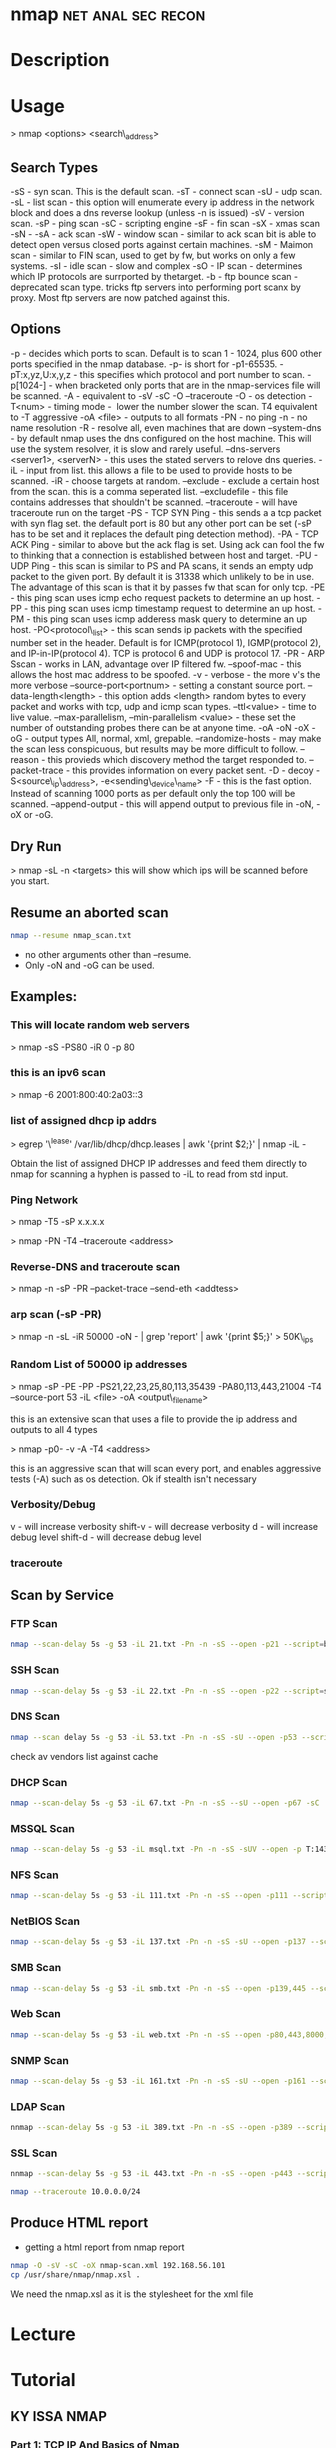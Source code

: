 #+TAGS: net anal sec recon


* nmap							 :net:anal:sec:recon:
* Description
* Usage

> nmap <options> <search\_address>

** Search Types
-sS - syn scan. This is the default scan.
-sT - connect scan
-sU - udp scan.
-sL - list scan - this option will enumerate every ip address in the network block and does a dns reverse lookup (unless -n is issued)
-sV - version scan.
-sP - ping scan
-sC - scripting engine
-sF - fin scan
-sX - xmas scan
-sN -
-sA - ack scan
-sW - window scan - similar to ack scan bit is able to detect open versus closed ports against certain machines.
-sM - Maimon scan - similar to FIN scan, used to get by fw, but works on only a few systems.
-sI - idle scan - slow and complex
-sO - IP scan - determines which IP protocols are surrported by thetarget.
-b - ftp bounce scan - deprecated scan type. tricks ftp servers into performing port scanx by proxy. Most ftp servers are now patched against this.

** Options
-p - decides which ports to scan. Default is to scan 1 - 1024, plus 600 other ports specified in the nmap database. -p- is short for -p1-65535.
-pT:x,yz,U:x,y,z - this specifies which protocol and port number to scan.
-p[1024-] - when bracketed only ports that are in the nmap-services file will be scanned.
-A - equivalent to -sV -sC -O --traceroute
-O - os detection
-T<num> - timing mode -  lower the number slower the scan. T4 equivalent to -T aggressive
-oA <file> - outputs to all formats
-PN - no ping
-n - no name resolution
-R - resolve all, even machines that are down
--system-dns - by default nmap uses the dns configured on the host machine. This will use the system resolver, it is slow and rarely useful.
--dns-servers <server1>, <serverN> - this uses the stated servers to relove dns queries.
-iL - input from list. this allows a file to be used to provide hosts to be scanned.
-iR - choose targets at random.
--exclude - exclude a certain host from the scan. this is a comma seperated list.
--excludefile - this file contains addresses that shouldn't be scanned.
--traceroute - will have traceroute run on the target
-PS - TCP SYN Ping - this sends a a tcp packet with syn flag set. the default port is 80 but any other port can be set (-sP has to be set and it replaces the default ping detection method).
-PA - TCP ACK Ping - similar to above but the ack flag is set. Using ack can fool the fw to thinking that a connection is established between host and target.
-PU - UDP Ping - this scan is similar to PS and PA scans, it sends an empty udp packet to the given port. By default it is 31338 which unlikely to be in use. The advantage of this scan is that it by passes fw that scan for only tcp.
-PE - this ping scan uses icmp echo request packets to determine an up host.
-PP - this ping scan uses icmp timestamp request to determine an up host.
-PM - this ping scan uses icmp adderess mask query to determine an up host.
-PO<protocol\_list> - this scan sends ip packets with the specified number set in the header. Default is for ICMP(protocol 1), IGMP(protocol 2), and IP-in-IP(protocol 4). TCP is protocol 6 and UDP is protocol 17.
-PR - ARP Sscan - works in LAN, advantage over IP filtered fw.
--spoof-mac - this allows the host mac address to be spoofed.
-v - verbose - the more v's the more verbose
--source-port<portnum> - setting a constant source port.
--data-length<length> - this option adds <length> random bytes to every packet and works with tcp, udp and icmp scan types.
--ttl<value> - time to live value.
--max-parallelism, --min-parallelism <value> - these set the number of outstanding probes there can be at anyone time.
-oA -oN -oX -oG - output types All, normal, xml, grepable.
--randomize-hosts - may make the scan less conspicuous, but results may be more difficult to follow.
--reason - this provieds which discovery method the target responded to.
--packet-trace - this provides information on every packet sent.
-D - decoy
-S<source\_ip\_address>, -e<sending\_device\_name>
-F - this is the fast option. Instead of scanning 1000 ports as per default only the top 100 will be scanned.
--append-output - this will append output to previous file in -oN, -oX or -oG.

** Dry Run
> nmap -sL -n <targets>
this will show which ips will be scanned before you start.

** Resume an aborted scan
#+BEGIN_SRC sh
nmap --resume nmap_scan.txt
#+END_SRC
- no other arguments other than --resume. 
- Only -oN and -oG can be used.

** Examples:
*** This will locate random web servers
> nmap -sS -PS80 -iR 0 -p 80

*** this is an ipv6 scan
> nmap -6 2001:800:40:2a03::3

*** list of assigned dhcp ip addrs
> egrep '\^lease' /var/lib/dhcp/dhcp.leases | awk '{print $2;}' | nmap
-iL -

Obtain the list of assigned DHCP IP addresses and feed them directly to
nmap for scanning a hyphen is passed to -iL to read from std input.

*** Ping Network

> nmap -T5 -sP x.x.x.x

> nmap -PN -T4 --traceroute <address>

*** Reverse-DNS and traceroute scan

> nmap -n -sP -PR --packet-trace --send-eth <addtess>

*** arp scan (-sP -PR)

> nmap -n -sL -iR 50000 -oN - | grep 'report' | awk '{print $5;}' >
50K\_ips

*** Random List of 50000 ip addresses

> nmap -sP -PE -PP -PS21,22,23,25,80,113,35439 -PA80,113,443,21004 -T4
--source-port 53 -iL <file> -oA <output\_filename>

this is an extensive scan that uses a file to provide the ip address and outputs to all 4 types

> nmap -p0- -v -A -T4 <address>

this is an aggressive scan that will scan every port, and enables aggressive tests (-A) such as os detection. Ok if stealth isn't necessary
*** Verbosity/Debug
v       - will increase verbosity
shift-v - will decrease verbosity
d       - will increase debug level
shift-d - will decrease debug level
*** traceroute
** Scan by Service
*** FTP Scan 
#+BEGIN_SRC sh
nmap --scan-delay 5s -g 53 -iL 21.txt -Pn -n -sS --open -p21 --script=banner,ftp-annon,ftp-bounce
#+END_SRC

*** SSH Scan
#+BEGIN_SRC sh
nmap --scan-delay 5s -g 53 -iL 22.txt -Pn -n -sS --open -p22 --script=sshv1,ssh2-enum-algos
#+END_SRC

*** DNS Scan
#+BEGIN_SRC sh
nmap --scan delay 5s -g 53 -iL 53.txt -Pn -n -sS -sU --open -p53 --script=dns-cache-snoop,dns-service-discovery,dns-update,dns-zone-transfer,dns-recursion
#+END_SRC
check av vendors list against cache

*** DHCP Scan
#+BEGIN_SRC sh
nmap --scan-delay 5s -g 53 -iL 67.txt -Pn -n -sS --sU --open -p67 -sC
#+END_SRC

*** MSSQL Scan
#+BEGIN_SRC sh
nmap --scan-delay 5s -g 53 -iL msql.txt -Pn -n -sS -sUV --open -p T:1433,U:1434 --script=ms-sql-info,ms-sql-empty-password
#+END_SRC

*** NFS Scan
#+BEGIN_SRC sh
nmap --scan-delay 5s -g 53 -iL 111.txt -Pn -n -sS --open -p111 --script=rpcinfo,nfs-ls,nfs-showmount,nfs-statfs
#+END_SRC

*** NetBIOS Scan
#+BEGIN_SRC sh
nmap --scan-delay 5s -g 53 -iL 137.txt -Pn -n -sS -sU --open -p137 --script=nbstat
#+END_SRC

*** SMB Scan
#+BEGIN_SRC sh
nmap --scan-delay 5s -g 53 -iL smb.txt -Pn -n -sS --open -p139,445 --script="smb-enum*",smb-os-discovery,smb-security-mode,smb-server-stats,smb-system-info,smbv2-enabled,smb-check-vulns -script-args safe=1
#+END_SRC

*** Web Scan
#+BEGIN_SRC sh
nmap --scan-delay 5s -g 53 -iL web.txt -Pn -n -sS --open -p80,443,8000,8080,8443 --script=http-date,http-enum,http-favicon,http-headers,http-open-proxy,http-php-version,http-robots.txt,http-title,http-trace,http-vhosts,http-vmware-path-vuln,citrix-enum-apps-xml,citrix-enum-server-xml --stats-every 30s
#+END_SRC

*** SNMP Scan
#+BEGIN_SRC sh
nmap --scan-delay 5s -g 53 -iL 161.txt -Pn -n -sS -sU --open -p161 --script=snmp-interfaces,snmp-netstat,snmp-processes,snmp-sysdescr,snmp-win32-services,snmp-win32-shares,snmp-win32-software
#+END_SRC

*** LDAP Scan
#+BEGIN_SRC sh
nnmap --scan-delay 5s -g 53 -iL 389.txt -Pn -n -sS --open -p389 --script=ldap-rootdse
#+END_SRC

*** SSL Scan
#+BEGIN_SRC sh
nnmap --scan-delay 5s -g 53 -iL 443.txt -Pn -n -sS --open -p443 --script=banner,ssl-cert,ssl-enum-ciphers,sslv2,ssl-heartbleed
#+END_SRC
#+BEGIN_SRC sh
nmap --traceroute 10.0.0.0/24
#+END_SRC
** Produce HTML report
- getting a html report from nmap report
#+BEGIN_SRC sh
nmap -O -sV -sC -oX nmap-scan.xml 192.168.56.101
cp /usr/share/nmap/nmap.xsl .
#+END_SRC
We need the nmap.xsl as it is the stylesheet for the xml file

* Lecture
* Tutorial
** KY ISSA NMAP 
*** [[https://www.youtube.com/watch?v%3D22Ad04Aw-Bo][Part 1: TCP IP And Basics of Nmap]]
*** [[https://www.youtube.com/watch?v%3DhdkKy3vJ0vM][Part 2: TCP IP And Basics of Nmap - Adrian Crenshaw]]
- Nmap allows for different pings to be sent
  -sn -No port scan
  -PR -ARP ping
  -Pn -No ping (can be slow, ARP always done)
  -PU -udp ping
  -PT -tcp ping
  -PI -icmp echo ping
  -PS -syn ping, default port 80, altered with -PS22-25
- using PI is less easily detected as no full connection is made  
  
- nmap range scan without port scan
#+BEGIN_SRC sh
nmap -sn 10.0.0.*
#+END_SRC

- scan only the first 100 ports
#+BEGIN_SRC sh
nmap -F 10.0.0.10
#+END_SRC

- return only the open ports
#+BEGIN_SRC sh
nmap -sS -sU 10.0.0.100-125 -p T:80,U:53 --open
#+END_SRC

- scan list queries dns reverse lookup (don't have to touch the target)
#+BEGIN_SRC sh
nmap -sL 10.0.0.*
#+END_SRC

*** [[https://www.youtube.com/watch?v%3DP5uRFxFXpyg][Part 3: OS And Service Fingerprinting - Jeremy Druin]]
*** [[https://www.youtube.com/watch?v%3D0X3sw_OKwdM][Part 4: OS And Service Fingerprinting - Jeremy Druin]]
- using os option
--osscan-limit will reduce the time spent of os detection
#+BEGIN_SRC sh
nmap -O --osscan-limit 10.0.0.1
#+END_SRC

--osscan-guess will be more aggressive in its approach of detection
#+BEGIN_SRC sh
nmap -O --osscan-guess 10.0.0.1
#+END_SRC

*** [[https://www.youtube.com/watch?v%3DsLXurGHuz0Q][Part 5: Kicking Ass With Nmap]]
Methodology
- Create subnet lists - connect to network
  - ifconfig
  - /etc/resolv.conf
  - Netdiscover
  - Wireshark
  - Dig
- Ping scan to create list of live ips
  - nmap -sP -PI
  - cut the network up /16 at a time
- Syn Scan using timing and other evasion techniques one port at a time
  - cat hostlist.txt | sort -R | nmap -sS -p389 -oG myscan -iL -
- Use nmap scripts against the hosts one by one in each port.txt file
  - nmpa -Pn -n --open -p21 --script ftp-anon,ftp-bounce,ftp-libopie -iL 21.txt
    
- To findout about nmap scripts use http://nmap.org/nsedoc/scripts/
- Also nmap --script-help "ftp-*"  

- IP Geo Locate script
#+BEGIN_SRC sh
nmap -Pn -p80 --script ip-geolocation-* gitfshop.co.uk
#+END_SRC

Recommends:
http://blog.spiderlabs.com

* Books
[[file://home/crito/Documents/Security/Tools/Nmap_Essentials.pdf][Nmap Essentials]]

* Links


